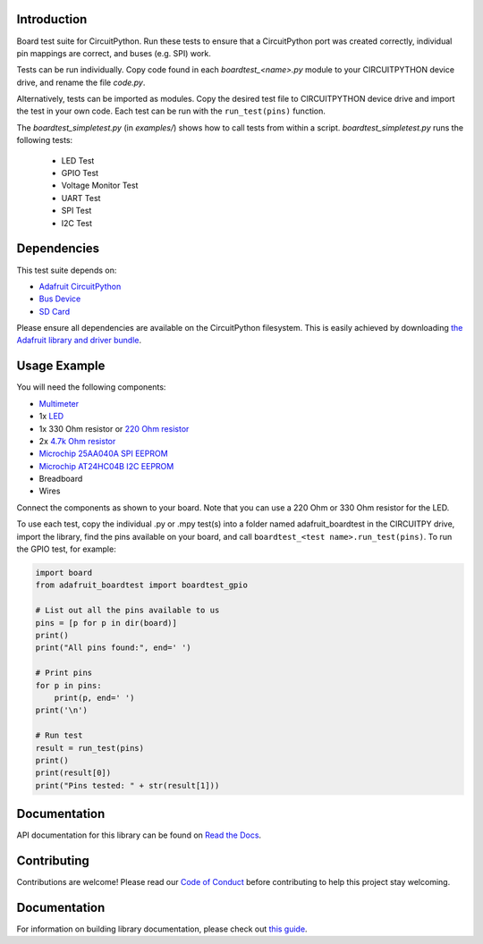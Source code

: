 Introduction
============

.. image:: https://readthedocs.org/projects/adafruit-circuitpython-boardtest/badge/?version=latest
    :target: https://circuitpython.readthedocs.io/projects/boardtest/en/latest/
    :alt: Documentation Status

.. image:: https://img.shields.io/discord/327254708534116352.svg
    :target: https://adafru.it/discord
    :alt: Discord

.. image:: https://github.com/adafruit/Adafruit_CircuitPython_BoardTest/workflows/Build%20CI/badge.svg
    :target: https://github.com/adafruit/Adafruit_CircuitPython_BoardTest/actions/
    :alt: Build Status

Board test suite for CircuitPython. Run these tests to ensure that a CircuitPython port was created correctly, individual pin mappings are correct, and buses (e.g. SPI) work.

Tests can be run individually. Copy code found in each *boardtest_<name>.py* module to your CIRCUITPYTHON device drive, and rename the file *code.py*.

Alternatively, tests can be imported as modules. Copy the desired test file to CIRCUITPYTHON device drive and import the test in your own code. Each test can be run with the ``run_test(pins)`` function.

The *boardtest_simpletest.py* (in *examples/*) shows how to call tests from within a script. *boardtest_simpletest.py* runs the following tests:

 * LED Test
 * GPIO Test
 * Voltage Monitor Test
 * UART Test
 * SPI Test
 * I2C Test

Dependencies
=============
This test suite depends on:

* `Adafruit CircuitPython <https://github.com/adafruit/circuitpython>`_
* `Bus Device <https://github.com/adafruit/Adafruit_CircuitPython_BusDevice>`_
* `SD Card <https://github.com/adafruit/Adafruit_CircuitPython_SD>`_

Please ensure all dependencies are available on the CircuitPython filesystem.
This is easily achieved by downloading
`the Adafruit library and driver bundle <https://github.com/adafruit/Adafruit_CircuitPython_Bundle>`_.

Usage Example
=============

You will need the following components:

* `Multimeter <https://www.adafruit.com/product/2034>`_
* 1x `LED <https://www.adafruit.com/product/299>`_
* 1x 330 Ohm resistor or `220 Ohm resistor <https://www.adafruit.com/product/2780>`_
* 2x `4.7k Ohm resistor <https://www.adafruit.com/product/2783>`_
* `Microchip 25AA040A SPI EEPROM <https://www.digikey.com/product-detail/en/microchip-technology/25AA040A-I-P/25AA040A-I-P-ND/1212469>`_
* `Microchip AT24HC04B I2C EEPROM <https://www.digikey.com/product-detail/en/microchip-technology/AT24HC04B-PU/AT24HC04B-PU-ND/1886137>`_
* Breadboard
* Wires

Connect the components as shown to your board. Note that you can use a 220 Ohm or 330 Ohm resistor for the LED.

.. image:: https://github.com/adafruit/Adafruit_CircuitPython_BoardTest/blob/main/docs/test_jig.png
    :alt: Test jig Fritzing diagram

To use each test, copy the individual .py or .mpy test(s) into a folder named adafruit_boardtest in the CIRCUITPY drive, import the library, find the pins available on your board, and call ``boardtest_<test name>.run_test(pins)``. To run the GPIO test, for example:

.. code:: python

    import board
    from adafruit_boardtest import boardtest_gpio

    # List out all the pins available to us
    pins = [p for p in dir(board)]
    print()
    print("All pins found:", end=' ')

    # Print pins
    for p in pins:
        print(p, end=' ')
    print('\n')

    # Run test
    result = run_test(pins)
    print()
    print(result[0])
    print("Pins tested: " + str(result[1]))


Documentation
=============

API documentation for this library can be found on `Read the Docs <https://circuitpython.readthedocs.io/projects/boardtest/en/latest/>`_.

Contributing
============

Contributions are welcome! Please read our `Code of Conduct
<https://github.com/adafruit/Adafruit_CircuitPython_BoardTest/blob/main/CODE_OF_CONDUCT.md>`_
before contributing to help this project stay welcoming.

Documentation
=============

For information on building library documentation, please check out `this guide <https://learn.adafruit.com/creating-and-sharing-a-circuitpython-library/sharing-our-docs-on-readthedocs#sphinx-5-1>`_.
